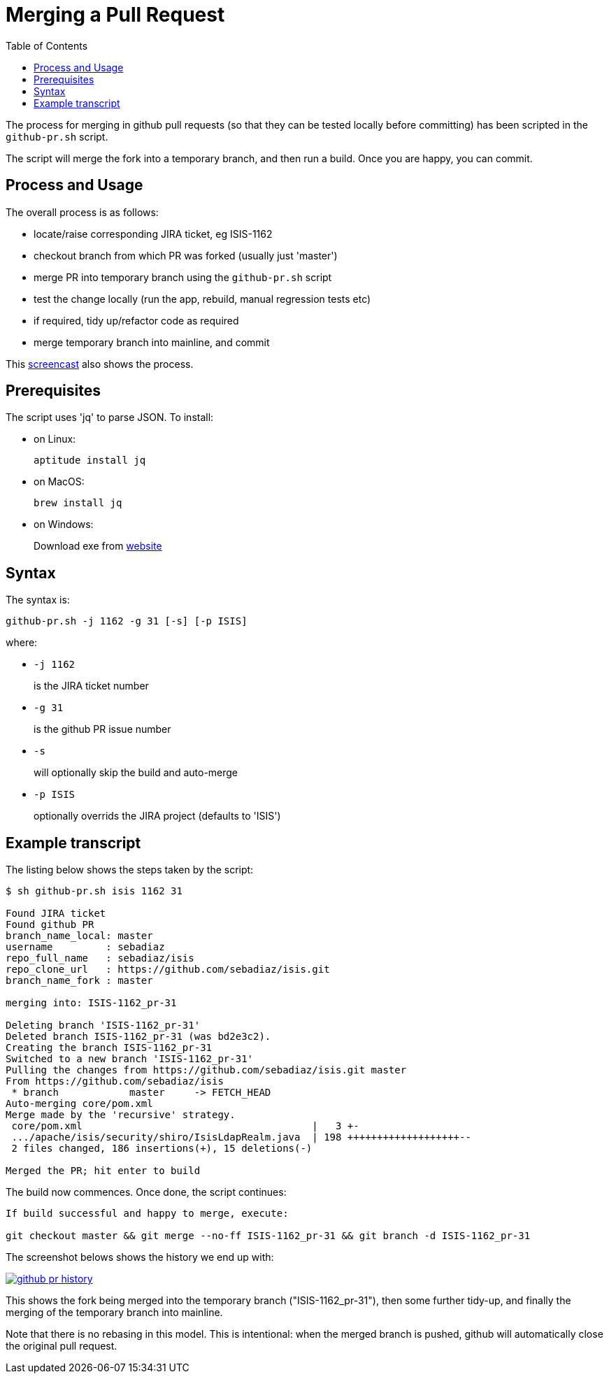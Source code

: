 [[_cgcom_merging-a-pull-request]]
= Merging a Pull Request
:notice: licensed to the apache software foundation (asf) under one or more contributor license agreements. see the notice file distributed with this work for additional information regarding copyright ownership. the asf licenses this file to you under the apache license, version 2.0 (the "license"); you may not use this file except in compliance with the license. you may obtain a copy of the license at. http://www.apache.org/licenses/license-2.0 . unless required by applicable law or agreed to in writing, software distributed under the license is distributed on an "as is" basis, without warranties or  conditions of any kind, either express or implied. see the license for the specific language governing permissions and limitations under the license.
:_basedir: ../../
:_imagesdir: images/
:toc: right


The process for merging in github pull requests (so that they can be tested locally before committing) has been scripted in the `github-pr.sh` script.

The script will merge the fork into a temporary branch, and then run a build.  Once you are happy, you can commit.





== Process and Usage

The overall process is as follows:

* locate/raise corresponding JIRA ticket, eg ISIS-1162
* checkout branch from which PR was forked (usually just 'master')
* merge PR into temporary branch using the `github-pr.sh` script
* test the change locally (run the app, rebuild, manual regression tests etc)
* if required, tidy up/refactor code as required
* merge temporary branch into mainline, and commit

This link:https://youtu.be/CKSLZBBHjME[screencast] also shows the process.


== Prerequisites

The script uses 'jq' to parse JSON.  To install:

* on Linux: +
+
[source,bash]
----
aptitude install jq
----

* on MacOS: +
+
[source,bash]
----
brew install jq
----

* on Windows: +
+
Download exe from http://stedolan.github.io/jq/download/[website]



== Syntax

The syntax is:

[source,bash]
----
github-pr.sh -j 1162 -g 31 [-s] [-p ISIS]
----

where:

* `-j 1162` +
+
is the JIRA ticket number

* `-g 31`   +
+
is the github PR issue number

* `-s` +
+
will optionally skip the build and auto-merge

* `-p ISIS` +
+
optionally overrids the JIRA project (defaults to 'ISIS')



== Example transcript

The listing below shows the steps taken by the script:

[source,bash]
----
$ sh github-pr.sh isis 1162 31

Found JIRA ticket
Found github PR
branch_name_local: master
username         : sebadiaz
repo_full_name   : sebadiaz/isis
repo_clone_url   : https://github.com/sebadiaz/isis.git
branch_name_fork : master

merging into: ISIS-1162_pr-31

Deleting branch 'ISIS-1162_pr-31'
Deleted branch ISIS-1162_pr-31 (was bd2e3c2).
Creating the branch ISIS-1162_pr-31
Switched to a new branch 'ISIS-1162_pr-31'
Pulling the changes from https://github.com/sebadiaz/isis.git master
From https://github.com/sebadiaz/isis
 * branch            master     -> FETCH_HEAD
Auto-merging core/pom.xml
Merge made by the 'recursive' strategy.
 core/pom.xml                                       |   3 +-
 .../apache/isis/security/shiro/IsisLdapRealm.java  | 198 +++++++++++++++++++--
 2 files changed, 186 insertions(+), 15 deletions(-)

Merged the PR; hit enter to build
----

The build now commences.  Once done, the script continues:

[source,bash]
----
If build successful and happy to merge, execute:

git checkout master && git merge --no-ff ISIS-1162_pr-31 && git branch -d ISIS-1162_pr-31
----

The screenshot belows shows the history we end up with:

image::{_imagesdir}committers/github-pr-history.png[link="{_imagesdir}committers/github-pr-history.png"]

This shows the fork being merged into the temporary branch ("ISIS-1162_pr-31"), then some further tidy-up, and finally the merging of the temporary branch into mainline.

Note that there is no rebasing in this model.  This is intentional: when the merged branch is pushed, github will automatically close the original pull request.




